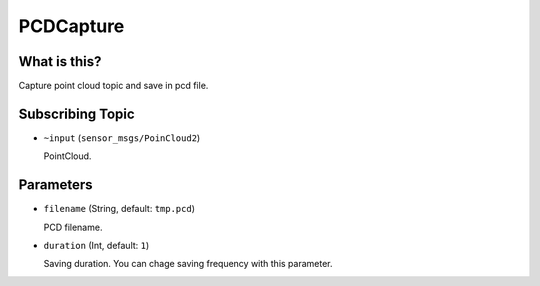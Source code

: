 PCDCapture
==========================

What is this?
-------------

Capture point cloud topic and save in pcd file.

Subscribing Topic
-----------------

* ``~input`` (``sensor_msgs/PoinCloud2``)

  PointCloud.

Parameters
----------

* ``filename`` (String, default: ``tmp.pcd``)
  
  PCD filename.

* ``duration`` (Int, default: ``1``)

  Saving duration. You can chage saving frequency with this parameter.
